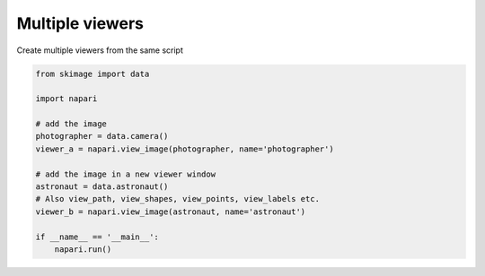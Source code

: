 
.. DO NOT EDIT.
.. THIS FILE WAS AUTOMATICALLY GENERATED BY SPHINX-GALLERY.
.. TO MAKE CHANGES, EDIT THE SOURCE PYTHON FILE:
.. "gallery/multiple_viewers.py"
.. LINE NUMBERS ARE GIVEN BELOW.

.. only:: html

    .. note::
        :class: sphx-glr-download-link-note

        :ref:`Go to the end <sphx_glr_download_gallery_multiple_viewers.py>`
        to download the full example as a Python script or as a
        Jupyter notebook.

.. rst-class:: sphx-glr-example-title

.. _sphx_glr_gallery_multiple_viewers.py:


Multiple viewers
================

Create multiple viewers from the same script

.. tags:: gui

.. GENERATED FROM PYTHON SOURCE LINES 9-25



.. rst-class:: sphx-glr-horizontal


    *

      .. image-sg:: /gallery/images/sphx_glr_multiple_viewers_001.png
          :alt: multiple viewers
          :srcset: /gallery/images/sphx_glr_multiple_viewers_001.png
          :class: sphx-glr-multi-img

    *

      .. image-sg:: /gallery/images/sphx_glr_multiple_viewers_002.png
          :alt: multiple viewers
          :srcset: /gallery/images/sphx_glr_multiple_viewers_002.png
          :class: sphx-glr-multi-img





.. code-block:: Python


    from skimage import data

    import napari

    # add the image
    photographer = data.camera()
    viewer_a = napari.view_image(photographer, name='photographer')

    # add the image in a new viewer window
    astronaut = data.astronaut()
    # Also view_path, view_shapes, view_points, view_labels etc.
    viewer_b = napari.view_image(astronaut, name='astronaut')

    if __name__ == '__main__':
        napari.run()


.. _sphx_glr_download_gallery_multiple_viewers.py:

.. only:: html

  .. container:: sphx-glr-footer sphx-glr-footer-example

    .. container:: sphx-glr-download sphx-glr-download-jupyter

      :download:`Download Jupyter notebook: multiple_viewers.ipynb <multiple_viewers.ipynb>`

    .. container:: sphx-glr-download sphx-glr-download-python

      :download:`Download Python source code: multiple_viewers.py <multiple_viewers.py>`

    .. container:: sphx-glr-download sphx-glr-download-zip

      :download:`Download zipped: multiple_viewers.zip <multiple_viewers.zip>`


.. only:: html

 .. rst-class:: sphx-glr-signature

    `Gallery generated by Sphinx-Gallery <https://sphinx-gallery.github.io>`_
